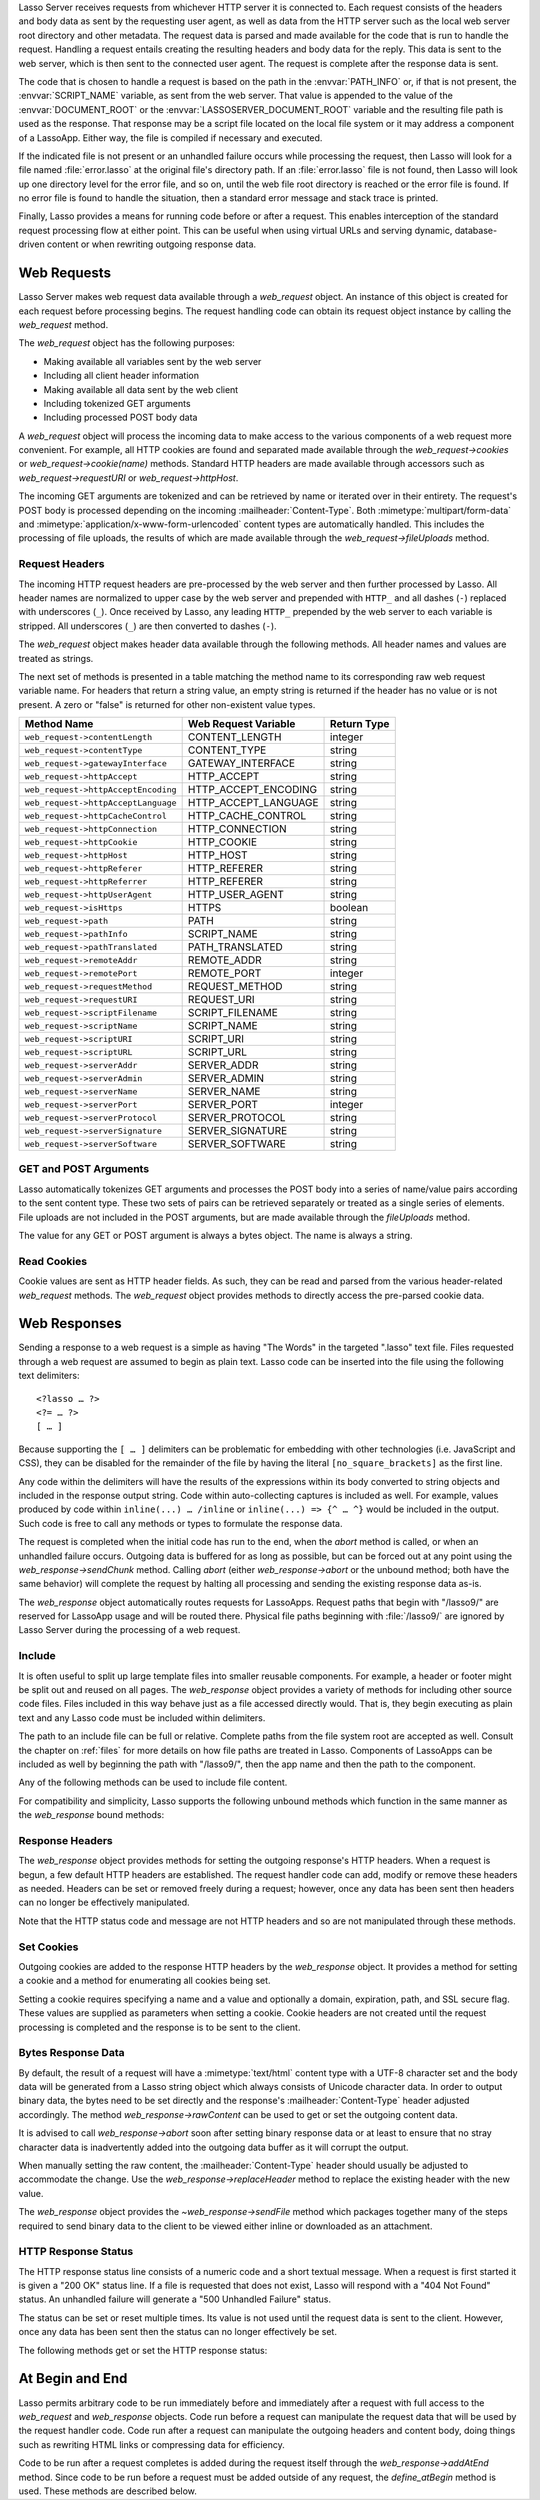.. only:: html

   .. _requests-responses:

   **************************
   Web Requests and Responses
   **************************

Lasso Server receives requests from whichever HTTP server it is connected to.
Each request consists of the headers and body data as sent by the requesting
user agent, as well as data from the HTTP server such as the local web server
root directory and other metadata. The request data is parsed and made available
for the code that is run to handle the request. Handling a request entails
creating the resulting headers and body data for the reply. This data is sent to
the web server, which is then sent to the connected user agent. The request is
complete after the response data is sent.

The code that is chosen to handle a request is based on the path in the
:envvar:`PATH_INFO` or, if that is not present, the :envvar:`SCRIPT_NAME`
variable, as sent from the web server. That value is appended to the value of
the :envvar:`DOCUMENT_ROOT` or the :envvar:`LASSOSERVER_DOCUMENT_ROOT` variable
and the resulting file path is used as the response. That response may be a
script file located on the local file system or it may address a component of a
LassoApp. Either way, the file is compiled if necessary and executed.

If the indicated file is not present or an unhandled failure occurs while
processing the request, then Lasso will look for a file named
:file:`error.lasso` at the original file's directory path. If an
:file:`error.lasso` file is not found, then Lasso will look up one directory
level for the error file, and so on, until the web file root directory is
reached or the error file is found. If no error file is found to handle the
situation, then a standard error message and stack trace is printed.

Finally, Lasso provides a means for running code before or after a request. This
enables interception of the standard request processing flow at either point.
This can be useful when using virtual URLs and serving dynamic, database-driven
content or when rewriting outgoing response data.


Web Requests
============

Lasso Server makes web request data available through a `web_request` object. An
instance of this object is created for each request before processing begins.
The request handling code can obtain its request object instance by calling the
`web_request` method.

The `web_request` object has the following purposes:

-  Making available all variables sent by the web server
-  Including all client header information
-  Making available all data sent by the web client
-  Including tokenized GET arguments
-  Including processed POST body data

A `web_request` object will process the incoming data to make access to the
various components of a web request more convenient. For example, all HTTP
cookies are found and separated made available through the
`web_request->cookies` or `web_request->cookie(name)` methods. Standard HTTP
headers are made available through accessors such as `web_request->requestURI`
or `web_request->httpHost`.

The incoming GET arguments are tokenized and can be retrieved by name or
iterated over in their entirety. The request's POST body is processed depending
on the incoming :mailheader:`Content-Type`. Both :mimetype:`multipart/form-data`
and :mimetype:`application/x-www-form-urlencoded` content types are
automatically handled. This includes the processing of file uploads, the results
of which are made available through the `web_request->fileUploads` method.


Request Headers
---------------

The incoming HTTP request headers are pre-processed by the web server and then
further processed by Lasso. All header names are normalized to upper case by the
web server and prepended with ``HTTP_`` and all dashes (``-``) replaced with
underscores (``_``). Once received by Lasso, any leading ``HTTP_`` prepended by
the web server to each variable is stripped. All underscores (``_``) are then
converted to dashes (``-``).

The `web_request` object makes header data available through the following
methods. All header names and values are treated as strings.

.. type:: web_request

.. member:: web_request->headers()::trait_forEach
.. member:: web_request->header(name::string)
.. member:: web_request->rawHeader(name::string)

   The `headers` method returns all of the headers as an object which can be
   iterated or used in a query expression. Each header element is presented as a
   pair object containing the header name and value as the pair's first and
   second elements, respectively. The `header` method returns the first header
   pair, which matches the name parameter. It returns "void" if the header is
   not found. The `rawHeader` method works the same, but fetches the raw
   unnormalized header name/value as sent by the web server.

The next set of methods is presented in a table matching the method name to its
corresponding raw web request variable name. For headers that return a string
value, an empty string is returned if the header has no value or is not present.
A zero or "false" is returned for other non-existent value types.

=================================== ==================== ===========
Method Name                         Web Request Variable Return Type
=================================== ==================== ===========
``web_request->contentLength``      CONTENT_LENGTH       integer
``web_request->contentType``        CONTENT_TYPE         string
``web_request->gatewayInterface``   GATEWAY_INTERFACE    string
``web_request->httpAccept``         HTTP_ACCEPT          string
``web_request->httpAcceptEncoding`` HTTP_ACCEPT_ENCODING string
``web_request->httpAcceptLanguage`` HTTP_ACCEPT_LANGUAGE string
``web_request->httpCacheControl``   HTTP_CACHE_CONTROL   string
``web_request->httpConnection``     HTTP_CONNECTION      string
``web_request->httpCookie``         HTTP_COOKIE          string
``web_request->httpHost``           HTTP_HOST            string
``web_request->httpReferer``        HTTP_REFERER         string
``web_request->httpReferrer``       HTTP_REFERER         string
``web_request->httpUserAgent``      HTTP_USER_AGENT      string
``web_request->isHttps``            HTTPS                boolean
``web_request->path``               PATH                 string
``web_request->pathInfo``           SCRIPT_NAME          string
``web_request->pathTranslated``     PATH_TRANSLATED      string
``web_request->remoteAddr``         REMOTE_ADDR          string
``web_request->remotePort``         REMOTE_PORT          integer
``web_request->requestMethod``      REQUEST_METHOD       string
``web_request->requestURI``         REQUEST_URI          string
``web_request->scriptFilename``     SCRIPT_FILENAME      string
``web_request->scriptName``         SCRIPT_NAME          string
``web_request->scriptURI``          SCRIPT_URI           string
``web_request->scriptURL``          SCRIPT_URL           string
``web_request->serverAddr``         SERVER_ADDR          string
``web_request->serverAdmin``        SERVER_ADMIN         string
``web_request->serverName``         SERVER_NAME          string
``web_request->serverPort``         SERVER_PORT          integer
``web_request->serverProtocol``     SERVER_PROTOCOL      string
``web_request->serverSignature``    SERVER_SIGNATURE     string
``web_request->serverSoftware``     SERVER_SOFTWARE      string
=================================== ==================== ===========


GET and POST Arguments
----------------------

Lasso automatically tokenizes GET arguments and processes the POST body into a
series of name/value pairs according to the sent content type. These two sets of
pairs can be retrieved separately or treated as a single series of elements.
File uploads are not included in the POST arguments, but are made available
through the `fileUploads` method.

The value for any GET or POST argument is always a bytes object. The name is
always a string.

.. member:: web_request->queryParam(name::string)
.. member:: web_request->postParam(name::string)
.. member:: web_request->param(name::string)
.. member:: web_request->param(name::string, joiner)
.. member:: web_request->queryParams()
.. member:: web_request->postParams()
.. member:: web_request->params()

   This set of methods refers to the GET arguments as the "query" params and
   any POST arguments as the "post" params. Both sets together are just the
   "params". For the methods which accept a name parameter, they return the
   first matching argument's string value. If no argument matches, then a "void"
   value is returned.

   The `param` method treats both argument sources as a single source with
   the POST arguments occurring first. The `param(name::string, joiner)`
   method presents an interface for accessing arguments which occur more than
   once. The "joiner" parameter is used to determine the result of the method.
   If ``void`` is passed, then the resulting argument values are returned in a
   staticarray. If a string value is passed, then the argument values are joined
   with that string in between each value. The result of passing any other
   object type will depend on the behavior of its "+" operator.

   The methods which accept zero parameters return all of the GET, POST, or both
   argument pairs as an object which may be iterated over or used in a query
   expression.

.. member:: web_request->postString()
.. member:: web_request->queryString()

   These methods return the respective arguments in a format similar to how they
   were received. In the case of `queryString` the GET arguments are returned
   verbatim. The POST string is created by concatenating each POST argument
   together with "&" in between each name/value, each of which are separated
   by "=". This will vary from the exact given POST only in the case of
   :mimetype:`multipart/form-data` input.


Read Cookies
------------

Cookie values are sent as HTTP header fields. As such, they can be read and
parsed from the various header-related `web_request` methods. The `web_request`
object provides methods to directly access the pre-parsed cookie data.

.. member:: web_request->cookie(named::string)
.. member:: web_request->cookies()::trait_forEach

   The first method searches for the named cookie and returns its value if
   found. If the cookie is not found then "void" is returned. The second method
   returns all the cookies as an object, which can be iterated over or used in a
   query expression. The cookie elements are presented as pair objects
   containing the cookie names and values as the pairs' first and second
   members.


Web Responses
=============

Sending a response to a web request is a simple as having "The Words" in the
targeted ".lasso" text file. Files requested through a web request are assumed
to begin as plain text. Lasso code can be inserted into the file using the
following text delimiters::

   <?lasso … ?>
   <?= … ?>
   [ … ]

Because supporting the ``[ … ]`` delimiters can be problematic for embedding
with other technologies (i.e. JavaScript and CSS), they can be disabled for the
remainder of the file by having the literal ``[no_square_brackets]`` as the
first line.

Any code within the delimiters will have the results of the expressions within
its body converted to string objects and included in the response output string.
Code within auto-collecting captures is included as well. For example, values
produced by code within ``inline(...) … /inline`` or ``inline(...) => {^ … ^}``
would be included in the output. Such code is free to call any methods or types
to formulate the response data.

The request is completed when the initial code has run to the end, when the
`abort` method is called, or when an unhandled failure occurs. Outgoing data is
buffered for as long as possible, but can be forced out at any point using the
`web_response->sendChunk` method. Calling `abort` (either `web_response->abort`
or the unbound method; both have the same behavior) will complete the request by
halting all processing and sending the existing response data as-is.

The `web_response` object automatically routes requests for LassoApps. Request
paths that begin with "/lasso9/" are reserved for LassoApp usage and will be
routed there. Physical file paths beginning with :file:`/lasso9/` are ignored by
Lasso Server during the processing of a web request.


Include
-------

It is often useful to split up large template files into smaller reusable
components. For example, a header or footer might be split out and reused on all
pages. The `web_response` object provides a variety of methods for including
other source code files. Files included in this way behave just as a file
accessed directly would. That is, they begin executing as plain text and any
Lasso code must be included within delimiters.

The path to an include file can be full or relative. Complete paths from the
file system root are accepted as well. Consult the chapter on :ref:`files` for
more details on how file paths are treated in Lasso. Components of LassoApps can
be included as well by beginning the path with "/lasso9/", then the app name
and then the path to the component.

Any of the following methods can be used to include file content.

.. type:: web_response

.. member:: web_response->include(path::string)
.. member:: web_response->includeOnce(path::string)
.. member:: web_response->includeLibrary(path::string)
.. member:: web_response->includeLibraryOnce(path::string)

   These methods locate and run the file indicated by the path. The
   "includeLibrary" and "includeLibraryOnce" member methods run the file but do
   not insert the result into the response. The "includeOnce" and
   "includeLibraryOnce" member methods will only include the file if it has not
   already been included during the course of that request.

   These methods will fail if the indicated file does not exist.

.. member:: web_response->includeBytes(path::string)::bytes

   Locates the file and includes the raw file data as bytes. The method will
   fail if the file does not exist.

.. member:: web_response->includes()::trait_forEach

   Lasso keeps track of web files which are being executed. As execution of a
   file begins, the file's name is pushed onto an internally-kept stack. As a
   file's execution ends, that name is popped from the stack. This method
   provides access to that stack. This method returns the list of
   currently-executing file names as an object which can be iterated or used in
   a query expression.

.. member:: web_response->getInclude(path::string)

   Locates the file and will return an object which can be invoked to execute
   the file. The method will fail if the file does not exist.

For compatibility and simplicity, Lasso supports the following unbound methods
which function in the same manner as the `web_response` bound methods:

.. method:: include(path::string)
.. method:: library(path::string)

   These methods include the file indicated by the path in the same manner as
   the `web_response->include` and `web_response->includeLibrary` methods.


Response Headers
----------------

The `web_response` object provides methods for setting the outgoing response's
HTTP headers. When a request is begun, a few default HTTP headers are
established. The request handler code can add, modify or remove these headers as
needed. Headers can be set or removed freely during a request; however, once any
data has been sent then headers can no longer be effectively manipulated.

Note that the HTTP status code and message are not HTTP headers and so are not
manipulated through these methods.

.. member:: web_response->header(name::path)
.. member:: web_response->headers()::trait_ForEach

   These methods return existing outgoing headers. The first method finds the
   first occurrence of the indicated header and returns its value. The second
   method returns all the current headers as an object which can be iterated
   over or used in a query expression. Each element is a pair object containing
   the header name/value in the pair's first/second.

.. member:: web_response->setHeaders(headers::trait_forEach)
.. member:: web_response->replaceHeader(header::pair)
.. member:: web_response->addHeader(header::pair)

   These methods permit headers to be set or replaced. The first method sets all
   the headers for the response. These headers should be given as a series of
   pairs containing the header names/values. The second method accepts a header
   name/value pair and replaces matching header with the new value. If the
   existing header isn't found, the new header is simply added. The third method
   accepts a new header name/value pair and adds it to the list of outgoing
   headers. This method does not check for duplicate headers.


Set Cookies
-----------

Outgoing cookies are added to the response HTTP headers by the `web_response`
object. It provides a method for setting a cookie and a method for enumerating
all cookies being set.

Setting a cookie requires specifying a name and a value and optionally a domain,
expiration, path, and SSL secure flag. These values are supplied as parameters
when setting a cookie. Cookie headers are not created until the request
processing is completed and the response is to be sent to the client.

.. member:: web_response->setCookie(nv::pair, -domain=void, -expires=void, -path=void, -secure=false)

   Sets the indicated cookie. Any duplicate cookie would be replaced. The first
   parameter must be the cookie "name=value" pair. If used, the ``-domain`` and
   ``-path`` keyword parameters must have string values.

   The ``-expires`` parameter can be either a date object, a duration object, an
   integer, a string or any object which will produce a suitable value when
   converted into a string. A date indicates the absolute date at which the
   cookie will expire. A duration indicates the time that the cookie should
   expire based on the time at which the cookie is being set. An integer
   indicates the number of minutes until the cookie expires. Any other object
   type is appended directly to the outgoing cookie header string.

.. member:: web_response->cookies()::trait_forEach

   Returns a list of all the cookies set for this response. The individual
   cookies are represented by map objects containing keys for 'name', 'value',
   'domain', 'expiration', 'path' and 'secure'. Manipulating a cookie value in
   the list will alter its resulting cookie header.


Bytes Response Data
-------------------

By default, the result of a request will have a :mimetype:`text/html` content
type with a UTF-8 character set and the body data will be generated from a Lasso
string object which always consists of Unicode character data. In order to
output binary data, the bytes need to be set directly and the response's
:mailheader:`Content-Type` header adjusted accordingly. The method
`web_response->rawContent` can be used to get or set the outgoing content data.

It is advised to call `web_response->abort` soon after setting binary response
data or at least to ensure that no stray character data is inadvertently added
into the outgoing data buffer as it will corrupt the output.

When manually setting the raw content, the :mailheader:`Content-Type` header
should usually be adjusted to accommodate the change. Use the
`web_response->replaceHeader` method to replace the existing header with the
new value.

The `web_response` object provides the `~web_response->sendFile` method which
packages together many of the steps required to send binary data to the client
to be viewed either inline or downloaded as an attachment.

.. member:: web_response->sendFile(data::trait_each_sub, name = null, \
                     -type = null, -disposition = 'attachment', \
                     -charset = '', -skipProbe = false, \
                     -noAbort = false, -chunkSize = fcgi_bodyChunkSize, \
                     -monitor = null)

   Sets the raw content and headers for the response. It then optionally aborts,
   ending the request and delivering the data to the client. This method
   replaces all existing headers with new :mailheader:`MIME-Version`,
   :mailheader:`Content-Type`, :mailheader:`Content-Disposition` and
   :mailheader:`Content-Length` headers.

   The first parameter ("data") can be any object which supports
   `trait_each_sub`. This includes objects such as string, bytes and file. The
   second parameter ("name") is optional, but if given it will trigger the
   addition of a "filename=" element to the :mailheader:`Content-Disposition`
   header. This controls the file name that the user agent will use to save a
   downloaded file.

   The subsequent keyword parameters control the following:

   :param string -type:
      Indicates the value for the :mailheader:`Content-Type` header. If this is
      not specified and ``-skipProbe`` is not set to "false", then the incoming
      data will be lightly probed to determine what type of data it is. The
      following data types are automatically recognized: GIF, PDF, PNG, JPEG.
      Unrecognized data types are set to have the
      :mimetype:`application/octet-stream` content type.
   :param string -disposition:
      Indicates the value for the :mailheader:`Content-Disposition` header. This
      value defaults to "attachment". The other possible value is "inline".
   :param string -charset:
      If given, this string will be appended to the :mailheader:`Content-Type`
      header as a ";charset=" component.
   :param boolean -skipProbe:
      Defaults to "false". If set to "true", no content type probe will occur.
   :param boolean -noAbort:
      Defaults to "false". This means that `sendFile` will abort by default
      after the data is delivered to the client. Set this parameter to "true"
      in order to prevent the abort.
   :param integer -chunkSize:
      Sets the size of the buffer with which the data is read and sent to the
      client. This mainly has a benefit when sending physical file data as it
      controls the memory usage. This value defaults to "65535", the result of
      the `fcgi_bodyChunkSize` method.
   :param -monitor:
      An object can be given to monitor the send process. Whatever object is
      given here will have its invoke method called for each chunk sent. The
      invoke will be passed the bytes object for the current chunk as well as an
      integer indicating the overall size of the bytes being sent.

   If the `sendFile` method succeeds and does not abort, no value is returned.


HTTP Response Status
--------------------

The HTTP response status line consists of a numeric code and a short textual
message. When a request is first started it is given a "200 OK" status line. If
a file is requested that does not exist, Lasso will respond with a "404 Not
Found" status. An unhandled failure will generate a "500 Unhandled Failure"
status.

The status can be set or reset multiple times. Its value is not used until the
request data is sent to the client. However, once any data has been sent then
the status can no longer effectively be set.

The following methods get or set the HTTP response status:

.. member:: web_response->setStatus(code::integer, msg::string)
.. member:: web_response->getStatus()::pair

   The first method sets the HTTP status code and message. The second returns
   the status as a pair containing the code/message as the pair's first/second.


At Begin and End
================

Lasso permits arbitrary code to be run immediately before and immediately after
a request with full access to the `web_request` and `web_response` objects. Code
run before a request can manipulate the request data that will be used by the
request handler code. Code run after a request can manipulate the outgoing
headers and content body, doing things such as rewriting HTML links or
compressing data for efficiency.

Code to be run after a request completes is added during the request itself
through the `web_response->addAtEnd` method. Since code to be run before a
request must be added outside of any request, the `define_atBegin` method is
used. These methods are described below.

.. method:: define_atBegin(code)

   Installs code to be invoked at the beginning of each request. The code will
   have access to the `web_request` and `web_response` objects that will be
   available during the request's duration. At-begin code can set response
   headers and data and complete the request if it chooses, thus fully
   intercepting the normal request URI file request and processing routines.
   This is the recommended route for applications wanting to provide virtual
   URLs. Once an at-begin is in place it cannot be removed. Multiple at-begins
   are supported and are run in the order in which they are installed. (The
   easiest way to install an atBegin is to stick it in the LassoStartup folder.)

   The object installed as the at-begin code is copied to each request's thread
   each time. This means that a capture's local variables or any object's data
   members are deeply copied each time. The most efficient steps would be to
   define a method as the at-begin handler and then pass a reference to that
   method as the at-begin code. For example, passing ``\foo`` to
   `define_atBegin` would pass the ``foo`` method to `define_atBegin`. It would
   be invoked for each request and use the `web_request` and `web_response`
   within it.

.. member:: web_response->addAtEnd(code)

   This `web_response` method sets the parameter to be run at the request's end.
   At-end code is normally run before data is sent to the client, but this may
   not be the case if data has been manually pushed using the
   `web_response->sendChunk` method. At-begins are executed before the session
   link-rewriter is run. Multiple at-ends are supported and each are run in the
   order in which they were installed.

   At-ends are added on a per-request basis, as opposed to at-begins which are
   added globally. At-end code is not copied in any way. A capture passed to
   this method will be detached.
